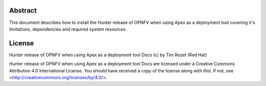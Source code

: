 Abstract
========

This document describes how to install the Hunter release of OPNFV when
using Apex as a deployment tool covering it's limitations, dependencies
and required system resources.

License
=======
Hunter release of OPNFV when using Apex as a deployment tool Docs
(c) by Tim Rozet (Red Hat)

Hunter release of OPNFV when using Apex as a deployment tool Docs
are licensed under a Creative Commons Attribution 4.0 International License.
You should have received a copy of the license along with this.
If not, see <http://creativecommons.org/licenses/by/4.0/>.
